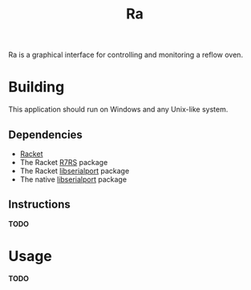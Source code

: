 #+TITLE: Ra
Ra is a graphical interface for controlling and monitoring a reflow oven.

* Building
This application should run on Windows and any Unix-like system.
** Dependencies
- [[https://racket-lang.org/][Racket]]
- The Racket [[https://pkgs.racket-lang.org/package/r7rs][R7RS]] package
- The Racket [[https://pkgs.racket-lang.org/package/libserialport][libserialport]] package
- The native [[https://www.sigrok.org/wiki/Libserialport][libserialport]] package
** Instructions
*TODO*
* Usage
*TODO*
